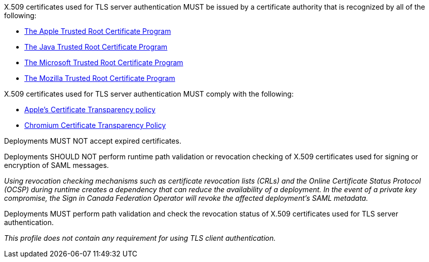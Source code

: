 X.509 certificates used for TLS server authentication MUST be issued by a
certificate authority that is recognized by all of the following:

* https://www.apple.com/certificateauthority/ca_program.html[The Apple Trusted Root Certificate Program]
* http://www.oracle.com/technetwork/java/javase/javasecarootcertsprogram-1876540.html[The Java Trusted Root Certificate Program]
* https://technet.microsoft.com/en-ca/library/cc751157.aspx[The Microsoft Trusted Root Certificate Program]
* https://wiki.mozilla.org/CA[The Mozilla Trusted Root Certificate Program]

X.509 certificates used for TLS server authentication MUST comply with the
following:

* https://support.apple.com/en-gb/HT205280[Apple's Certificate Transparency policy]
* https://github.com/chromium/ct-policy[Chromium Certificate Transparency Policy]

Deployments MUST NOT accept expired certificates.

Deployments SHOULD NOT perform runtime path validation or revocation checking of
X.509 certificates used for signing or encryption of SAML messages.

_Using revocation checking mechanisms such as certificate revocation lists
(CRLs) and the Online Certificate Status Protocol (OCSP) during runtime creates
a dependency that can reduce the availability of a deployment. In the event of a
private key compromise, the Sign in Canada Federation Operator will revoke the
affected deployment's SAML metadata._

Deployments MUST perform path validation and check the revocation status of
X.509 certificates used for TLS server authentication.

_This profile does not contain any requirement for using TLS client
authentication._
